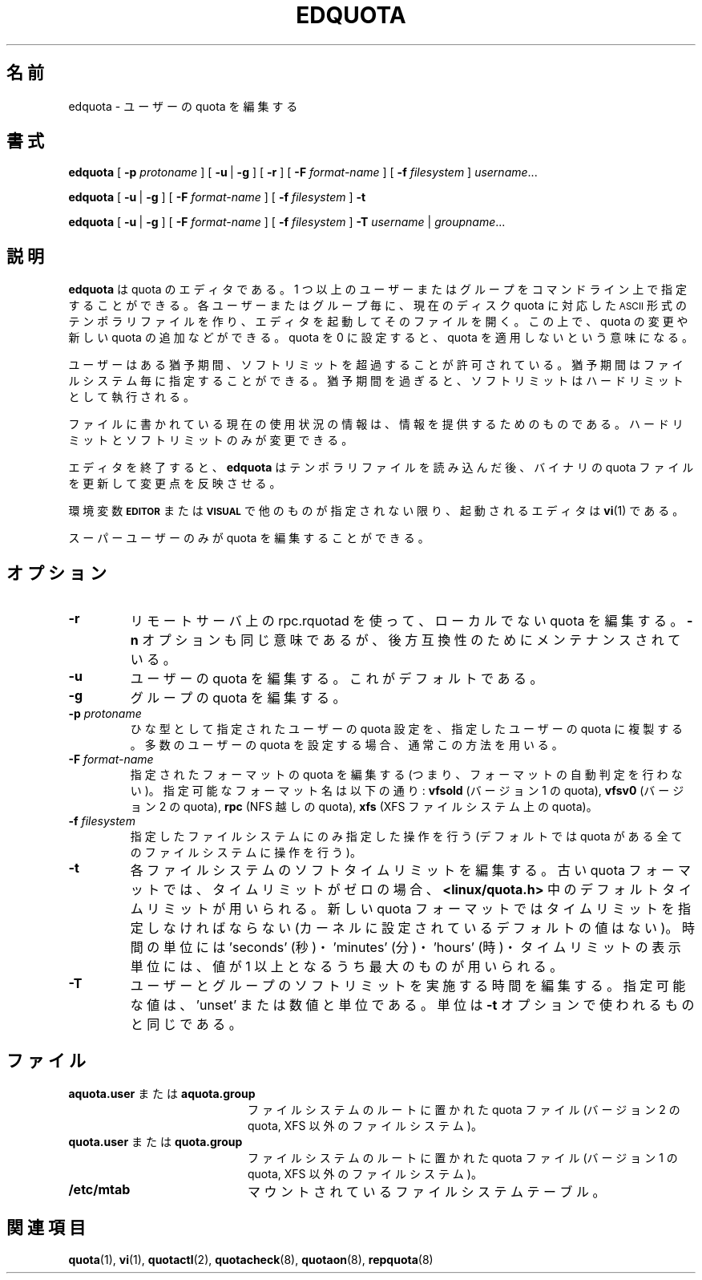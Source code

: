 .\" Japanese Version Copyright (c) 2000 Kazuyoshi Furutaka and Yuichi SATO
.\"         all rights reserved.
.\" Translated Fri Feb 14 1997
.\"	by Kazuyoshi Furutaka <furutaka@Flux.tokai.jaeri.go.jp>
.\" Updated and Modified Thu Nov  2 18:23:49 JST 2000
.\"	by Yuichi SATO <sato@complex.eng.hokudai.ac.jp>
.\" Updated and Modified Sat May  8 18:36:50 JST 2004
.\"	by Yuichi SATO <ysato444@yahoo.co.jp>
.\"
.TH EDQUOTA 8
.\"O .SH NAME
.SH 名前
.\"O edquota \- edit user quotas
edquota \- ユーザーの quota を編集する
.\"O .SH SYNOPSIS
.SH 書式
.B edquota
[
.B \-p
.I protoname
] [
.BR \-u \ |
.B \-g
] [
.B \-r
] [
.B \-F
.I format-name
] [
.B \-f
.I filesystem
]
.IR username .\|.\|.
.LP
.B edquota
[
.BR \-u \ |
.B \-g
] [
.B \-F
.I format-name
] [
.B \-f
.I filesystem
]
.B \-t
.LP
.B edquota
[
.BR \-u \ |
.B \-g
] [
.B \-F
.I format-name
] [
.B \-f
.I filesystem
]
.B \-T
.IR username \ |
.IR groupname .\|.\|.
.\"O .SH DESCRIPTION
.SH 説明
.IX  "edquota command"  ""  "\fLedquota\fP \(em edit user quotas"
.IX  edit "user quotas \(em \fLedquota\fP"
.IX  "user quotas"  "edquota command"  ""  "\fLedquota\fP \(em edit user quotas"
.IX  "disk quotas"  "edquota command"  ""  "\fLedquota\fP \(em edit user quotas"
.IX  "quotas"  "edquota command"  ""  "\fLedquota\fP \(em edit user quotas"
.IX  "filesystem"  "edquota command"  ""  "\fLedquota\fP \(em edit user quotas"
.\"O .B edquota
.\"O is a quota editor.  One or more users or groups may be specified on the command
.\"O line.  For each user or group a temporary file is created with an
.\"O .SM ASCII
.\"O representation of the current disk quotas for that user or group and an editor
.\"O is then invoked on the file.  The quotas may then be modified, new
.\"O quotas added, etc.
.B edquota
は quota のエディタである。
1 つ以上のユーザーまたはグループをコマンドライン上で指定することができる。
各ユーザーまたはグループ毎に、現在のディスク quota に対応した
.SM ASCII
形式のテンポラリファイルを作り、エディタを起動してそのファイルを開く。
この上で、quota の変更や新しい quota の追加などができる。
.\"O Setting a quota to zero indicates that no quota should be imposed.
quota を 0 に設定すると、quota を適用しないという意味になる。
.PP
.\"O Users are permitted to exceed their soft limits for a grace period that
.\"O may be specified per filesystem.  Once the grace period has expired, the
.\"O soft limit is enforced as a hard limit.
ユーザーはある猶予期間、ソフトリミットを超過することが許可されている。
猶予期間はファイルシステム毎に指定することができる。
猶予期間を過ぎると、ソフトリミットはハードリミットとして執行される。
.PP
.\"O The current usage information in the file is for informational purposes;
.\"O only the hard and soft limits can be changed.
ファイルに書かれている現在の使用状況の情報は、情報を提供するためのものである。
ハードリミットとソフトリミットのみが変更できる。
.PP
.\"O Upon leaving the editor,
.\"O .B edquota
.\"O reads the temporary file and modifies the binary quota files to reflect
.\"O the changes made.
エディタを終了すると、
.B edquota
はテンポラリファイルを読み込んだ後、
バイナリの quota ファイルを更新して変更点を反映させる。
.LP
.\"O The editor invoked is
.\"O .BR vi (1)
.\"O unless either the
.\"O .SB EDITOR
.\"O or the
.\"O .SB VISUAL
.\"O environment variable specifies otherwise.
環境変数
.SB EDITOR
または
.SB VISUAL
で他のものが指定されない限り、
起動されるエディタは
.BR vi (1)
である。
.LP
.\"O Only the super-user may edit quotas.
スーパーユーザーのみが quota を編集することができる。
.\"O .SH OPTIONS
.SH オプション
.TP
.B \-r
.\"O Edit also non-local quota use rpc.rquotad on remote server to set quota.
リモートサーバ上の rpc.rquotad を使って、ローカルでない quota を編集する。
.\"O The
.\"O .B \-n
.\"O option is equivalent, and is maintained for backward compatibility.
.B \-n
オプションも同じ意味であるが、後方互換性のためにメンテナンスされている。
.TP
.B \-u
.\"O Edit the user quota. This is the default.
ユーザーの quota を編集する。これがデフォルトである。
.TP
.B \-g
.\"O Edit the group quota.
グループの quota を編集する。
.TP
.B \-p \f2protoname\f1
.\"O Duplicate the quotas of the prototypical user
.\"O specified for each user specified.  This is the normal
.\"O mechanism used to initialize quotas for groups of users.
ひな型として指定されたユーザーの quota 設定を、
指定したユーザーの quota に複製する。
多数のユーザーの quota を設定する場合、通常この方法を用いる。
.TP
.B \-F \f2format-name\f1
.\"O Edit quota for specified format (ie. don't perform format autodetection).
指定されたフォーマットの quota を編集する
(つまり、フォーマットの自動判定を行わない)。
.\"O Possible format names are:
.\"O .B vfsold
.\"O (version 1 quota),
.\"O .B vfsv0
.\"O (version 2 quota),
.\"O .B rpc
.\"O (quota over NFS),
.\"O .B xfs
.\"O (quota on XFS filesystem)
指定可能なフォーマット名は以下の通り:
.B vfsold
(バージョン 1 の quota),
.B vfsv0
(バージョン 2 の quota),
.B rpc
(NFS 越しの quota),
.B xfs
(XFS ファイルシステム上の quota)。
.TP
.B \-f \f2filesystem\f1
.\"O Perform specified operations only for given filesystem (default is to perform
.\"O operations for all filesystems with quota).
指定したファイルシステムにのみ指定した操作を行う
(デフォルトでは quota がある全てのファイルシステムに操作を行う)。
.TP
.B \-t
.\"O Edit the soft time limits for each filesystem.
.\"O In old quota format if the time limits are zero, the default time limits in
.\"O .B <linux/quota.h>
.\"O are used. In new quota format time limits must be specified (there is no default
.\"O value set in kernel). Time units of 'seconds', 'minutes', 'hours', 'days', 'weeks', and 'months'
.\"O are understood. Time limits are printed in the greatest possible time unit such that
.\"O the value is greater than or equal to one.
各ファイルシステムのソフトタイムリミットを編集する。
古い quota フォーマットでは、
タイムリミットがゼロの場合、
.B <linux/quota.h>
中のデフォルトタイムリミットが用いられる。
新しい quota フォーマットではタイムリミットを指定しなければならない
(カーネルに設定されているデフォルトの値はない)。
時間の単位には 'seconds' (秒)・'minutes' (分)・'hours' (時)・
'days' (日)・'weeks' (週)・'months' (月) を用いることができる。
タイムリミットの表示単位には、値が 1 以上となるうち最大のものが用いられる。
.TP
.B \-T
.\"O Edit time for the user/group when softlimit is enforced. Possible values
.\"O are 'unset' or number and unit. Units are same as used in
.\"O .B \-t
.\"O option.
ユーザーとグループのソフトリミットを実施する時間を編集する。
指定可能な値は、'unset' または数値と単位である。
単位は
.B \-t
オプションで使われるものと同じである。
.\"O .SH FILES
.SH ファイル
.PD 0
.TP 20
.\"O .BR aquota.user " or " aquota.group
.BR aquota.user " または " aquota.group
.\"O quota file at the filesystem root (version 2 quota, non-XFS filesystems)
ファイルシステムのルートに置かれた quota ファイル
(バージョン 2 の quota, XFS 以外のファイルシステム)。
.TP
.\"O .BR quota.user " or " quota.group
.BR quota.user " または " quota.group
.\"O quota file at the filesystem root (version 1 quota, non-XFS filesystems)
ファイルシステムのルートに置かれた quota ファイル
(バージョン 1 の quota, XFS 以外のファイルシステム)。
.TP
.B /etc/mtab
.\"O mounted filesystems table
マウントされているファイルシステムテーブル。
.PD
.\"O .SH SEE ALSO
.SH 関連項目
.BR quota (1),
.BR vi (1),
.BR quotactl (2),
.BR quotacheck (8),
.BR quotaon (8),
.BR repquota (8)

